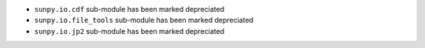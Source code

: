 - ``sunpy.io.cdf`` sub-module has been marked depreciated
- ``sunpy.io.file_tools`` sub-module has been marked depreciated
- ``sunpy.io.jp2`` sub-module has been marked depreciated